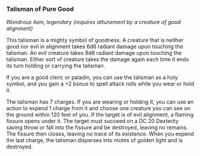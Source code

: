 *** Talisman of Pure Good
:PROPERTIES:
:CUSTOM_ID: talisman-of-pure-good
:END:
/Wondrous item, legendary (requires attunement by a creature of good
alignment)/

This talisman is a mighty symbol of goodness. A creature that is neither
good nor evil in alignment takes 6d6 radiant damage upon touching the
talisman. An evil creature takes 8d6 radiant damage upon touching the
talisman. Either sort of creature takes the damage again each time it
ends its turn holding or carrying the talisman.

If you are a good cleric or paladin, you can use the talisman as a holy
symbol, and you gain a +2 bonus to spell attack rolls while you wear or
hold it.

The talisman has 7 charges. If you are wearing or holding it, you can
use an action to expend 1 charge from it and choose one creature you can
see on the ground within 120 feet of you. If the target is of evil
alignment, a flaming fissure opens under it. The target must succeed on
a DC 20 Dexterity saving throw or fall into the fissure and be
destroyed, leaving no remains. The fissure then closes, leaving no trace
of its existence. When you expend the last charge, the talisman
disperses into motes of golden light and is destroyed.
